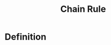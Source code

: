 :PROPERTIES:
:ID:       99f8249c-f8d2-4fb6-bcf4-381e24cd029a
:END:
#+title: Chain Rule

* Definition
#+begin_quote
\begin{equation}
\frac{dy}{dx} = \frac{dy}{dt} \cdot \frac{dt}{dx}
\end{equation}
#+end_quote
